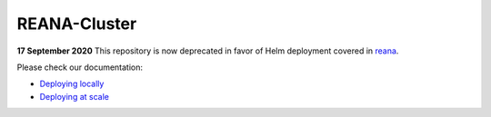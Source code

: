 ===============
 REANA-Cluster
===============

**17 September 2020** This repository is now deprecated in favor of
Helm deployment covered in `reana <https://github.com/reanahub/reana>`_.

Please check our documentation:

- `Deploying locally <http://docs.reana.io/development/deploying-locally/>`_
- `Deploying at scale <http://docs.reana.io/development/deploying-at-scale/>`_
